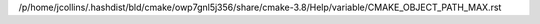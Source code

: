 /p/home/jcollins/.hashdist/bld/cmake/owp7gnl5j356/share/cmake-3.8/Help/variable/CMAKE_OBJECT_PATH_MAX.rst